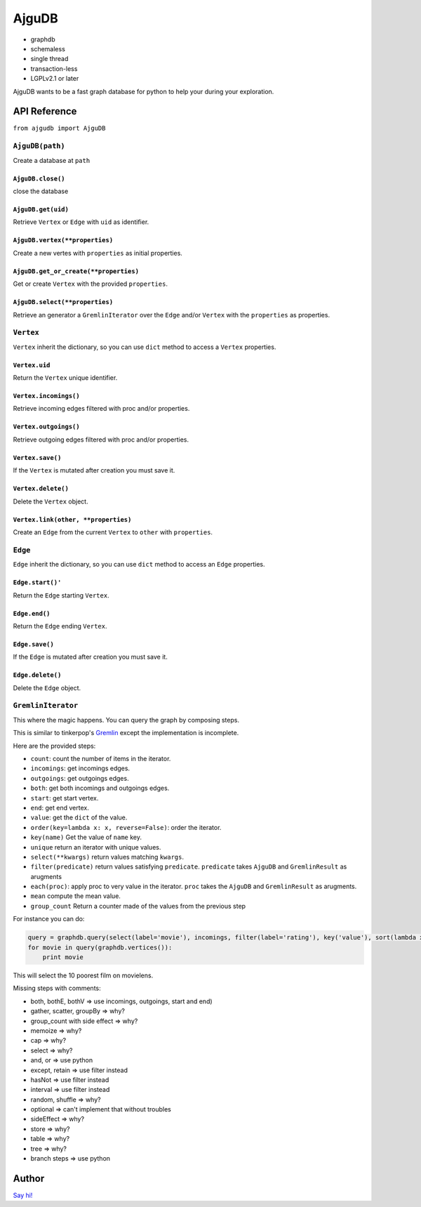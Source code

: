 ========
 AjguDB
========

- graphdb
- schemaless
- single thread
- transaction-less
- LGPLv2.1 or later

AjguDB wants to be a fast graph database for python to help your during your
exploration.

API Reference
=============

``from ajgudb import AjguDB``

``AjguDB(path)``
--------------

Create a database at ``path``

``AjguDB.close()``
~~~~~~~~~~~~~~~~

close the database

``AjguDB.get(uid)``
~~~~~~~~~~~~~~~~~

Retrieve ``Vertex`` or ``Edge`` with ``uid`` as identifier.

``AjguDB.vertex(**properties)``
~~~~~~~~~~~~~~~~~~~~~~~~~~~~~

Create a new vertes with ``properties`` as initial properties.

``AjguDB.get_or_create(**properties)``
~~~~~~~~~~~~~~~~~~~~~~~~~~~~~~~~~~~~

Get or create ``Vertex`` with the provided ``properties``.

``AjguDB.select(**properties)``
~~~~~~~~~~~~~~~~~~~~~~~~~~~~~

Retrieve an generator a ``GremlinIterator`` over the ``Edge`` and/or ``Vertex`` with
the ``properties`` as properties.

``Vertex``
--------

``Vertex`` inherit the dictionary, so you can use ``dict`` method to access
a ``Vertex`` properties.

``Vertex.uid``
~~~~~~~~~~~~
Return the ``Vertex`` unique identifier.

``Vertex.incomings()``
~~~~~~~~~~~~~~~~~~~~
Retrieve incoming edges filtered with proc and/or properties.

``Vertex.outgoings()``
~~~~~~~~~~~~~~~~~~~~
Retrieve outgoing edges filtered with proc and/or properties.

``Vertex.save()``
~~~~~~~~~~~~~~~
If the ``Vertex`` is mutated after creation you must save it.

``Vertex.delete()``
~~~~~~~~~~~~~~~~~
Delete the ``Vertex`` object.

``Vertex.link(other, **properties)``
~~~~~~~~~~~~~~~~~~~~~~~~~~~~~~~~~~
Create an ``Edge`` from the current ``Vertex`` to ``other`` with ``properties``.


``Edge``
------

``Edge`` inherit the dictionary, so you can use ``dict`` method to access
an ``Edge`` properties.

``Edge.start()'``
~~~~~~~~~~~~~~~
Return the ``Edge`` starting ``Vertex``.

``Edge.end()``
~~~~~~~~~~~~
Return the ``Edge`` ending ``Vertex``.

``Edge.save()``
~~~~~~~~~~~~~
If the ``Edge`` is mutated after creation you must save it.

``Edge.delete()``
~~~~~~~~~~~~~~~
Delete the ``Edge`` object.


``GremlinIterator``
-----------------

This where the magic happens. You can query the graph by composing steps.

This is similar to tinkerpop's `Gremlin <http://gremlindocs.spmallette.documentup.com>`_
except the implementation is incomplete.

Here are the provided steps:

- ``count``: count the number of items in the iterator.
- ``incomings``: get incomings edges.
- ``outgoings``: get outgoings edges.
- ``both``: get both incomings and outgoings edges.
- ``start``: get start vertex.
- ``end``: get end vertex.
- ``value``: get the ``dict`` of the value.
- ``order(key=lambda x: x, reverse=False)``: order the iterator.
- ``key(name)`` Get the value of ``name`` key.
- ``unique`` return an iterator with unique values.
- ``select(**kwargs)`` return values matching ``kwargs``.
- ``filter(predicate)`` return values satisfying ``predicate``.
  ``predicate`` takes ``AjguDB`` and ``GremlinResult`` as arugments
- ``each(proc)``: apply proc to very value in the iterator.
  ``proc`` takes the ``AjguDB`` and ``GremlinResult`` as arugments.
- ``mean`` compute the mean value.
- ``group_count`` Return a counter made of the values from the previous step

For instance you can do:

.. code::

   query = graphdb.query(select(label='movie'), incomings, filter(label='rating'), key('value'), sort(lambda x.value), limit(10), back, end, value('title'))
   for movie in query(graphdb.vertices()):
       print movie

This will select the 10 poorest film on movielens.

Missing steps with comments:

- both, bothE, bothV => use incomings, outgoings, start and end)
- gather, scatter, groupBy => why?
- group_count with side effect => why?
- memoize => why?
- cap => why?
- select => why?
- and, or => use python
- except, retain => use filter instead
- hasNot => use filter instead
- interval => use filter instead
- random, shuffle => why?
- optional => can't implement that without troubles
- sideEffect => why?
- store => why?
- table => why?
- tree => why?
- branch steps => use python
  

Author
======

`Say hi! <amirouche@hypermove.net>`_
